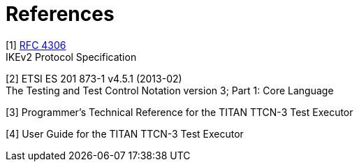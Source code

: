 = References

[[_1]]
[1] https://tools.ietf.org/html/rfc4306[RFC 4306] +
IKEv2 Protocol Specification

[[_2]]
[2] ETSI ES 201 873-1 v4.5.1 (2013-02) +
The Testing and Test Control Notation version 3; Part 1: Core Language

[[_3]]
[3] Programmer’s Technical Reference for the TITAN TTCN-3 Test Executor

[[_4]]
[4] User Guide for the TITAN TTCN-3 Test Executor
